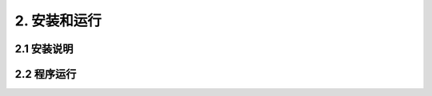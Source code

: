 2.  安装和运行
************************************

2.1  安装说明
================================================




2.2  程序运行
================================================